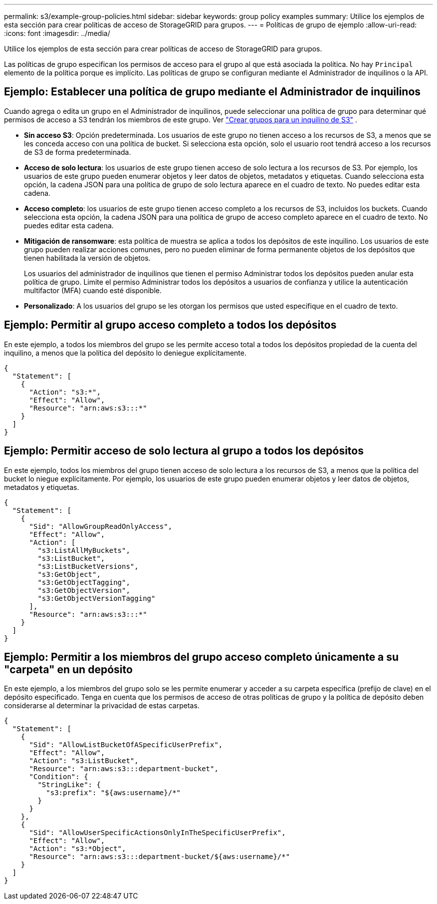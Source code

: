 ---
permalink: s3/example-group-policies.html 
sidebar: sidebar 
keywords: group policy examples 
summary: Utilice los ejemplos de esta sección para crear políticas de acceso de StorageGRID para grupos. 
---
= Políticas de grupo de ejemplo
:allow-uri-read: 
:icons: font
:imagesdir: ../media/


[role="lead"]
Utilice los ejemplos de esta sección para crear políticas de acceso de StorageGRID para grupos.

Las políticas de grupo especifican los permisos de acceso para el grupo al que está asociada la política.  No hay `Principal` elemento de la política porque es implícito.  Las políticas de grupo se configuran mediante el Administrador de inquilinos o la API.



== Ejemplo: Establecer una política de grupo mediante el Administrador de inquilinos

Cuando agrega o edita un grupo en el Administrador de inquilinos, puede seleccionar una política de grupo para determinar qué permisos de acceso a S3 tendrán los miembros de este grupo. Ver link:../tenant/creating-groups-for-s3-tenant.html["Crear grupos para un inquilino de S3"] .

* *Sin acceso S3*: Opción predeterminada.  Los usuarios de este grupo no tienen acceso a los recursos de S3, a menos que se les conceda acceso con una política de bucket.  Si selecciona esta opción, solo el usuario root tendrá acceso a los recursos de S3 de forma predeterminada.
* *Acceso de solo lectura*: los usuarios de este grupo tienen acceso de solo lectura a los recursos de S3.  Por ejemplo, los usuarios de este grupo pueden enumerar objetos y leer datos de objetos, metadatos y etiquetas.  Cuando selecciona esta opción, la cadena JSON para una política de grupo de solo lectura aparece en el cuadro de texto.  No puedes editar esta cadena.
* *Acceso completo*: los usuarios de este grupo tienen acceso completo a los recursos de S3, incluidos los buckets.  Cuando selecciona esta opción, la cadena JSON para una política de grupo de acceso completo aparece en el cuadro de texto.  No puedes editar esta cadena.
* *Mitigación de ransomware*: esta política de muestra se aplica a todos los depósitos de este inquilino.  Los usuarios de este grupo pueden realizar acciones comunes, pero no pueden eliminar de forma permanente objetos de los depósitos que tienen habilitada la versión de objetos.
+
Los usuarios del administrador de inquilinos que tienen el permiso Administrar todos los depósitos pueden anular esta política de grupo.  Limite el permiso Administrar todos los depósitos a usuarios de confianza y utilice la autenticación multifactor (MFA) cuando esté disponible.

* *Personalizado*: A los usuarios del grupo se les otorgan los permisos que usted especifique en el cuadro de texto.




== Ejemplo: Permitir al grupo acceso completo a todos los depósitos

En este ejemplo, a todos los miembros del grupo se les permite acceso total a todos los depósitos propiedad de la cuenta del inquilino, a menos que la política del depósito lo deniegue explícitamente.

[listing]
----
{
  "Statement": [
    {
      "Action": "s3:*",
      "Effect": "Allow",
      "Resource": "arn:aws:s3:::*"
    }
  ]
}
----


== Ejemplo: Permitir acceso de solo lectura al grupo a todos los depósitos

En este ejemplo, todos los miembros del grupo tienen acceso de solo lectura a los recursos de S3, a menos que la política del bucket lo niegue explícitamente.  Por ejemplo, los usuarios de este grupo pueden enumerar objetos y leer datos de objetos, metadatos y etiquetas.

[listing]
----
{
  "Statement": [
    {
      "Sid": "AllowGroupReadOnlyAccess",
      "Effect": "Allow",
      "Action": [
        "s3:ListAllMyBuckets",
        "s3:ListBucket",
        "s3:ListBucketVersions",
        "s3:GetObject",
        "s3:GetObjectTagging",
        "s3:GetObjectVersion",
        "s3:GetObjectVersionTagging"
      ],
      "Resource": "arn:aws:s3:::*"
    }
  ]
}
----


== Ejemplo: Permitir a los miembros del grupo acceso completo únicamente a su "carpeta" en un depósito

En este ejemplo, a los miembros del grupo solo se les permite enumerar y acceder a su carpeta específica (prefijo de clave) en el depósito especificado.  Tenga en cuenta que los permisos de acceso de otras políticas de grupo y la política de depósito deben considerarse al determinar la privacidad de estas carpetas.

[listing]
----
{
  "Statement": [
    {
      "Sid": "AllowListBucketOfASpecificUserPrefix",
      "Effect": "Allow",
      "Action": "s3:ListBucket",
      "Resource": "arn:aws:s3:::department-bucket",
      "Condition": {
        "StringLike": {
          "s3:prefix": "${aws:username}/*"
        }
      }
    },
    {
      "Sid": "AllowUserSpecificActionsOnlyInTheSpecificUserPrefix",
      "Effect": "Allow",
      "Action": "s3:*Object",
      "Resource": "arn:aws:s3:::department-bucket/${aws:username}/*"
    }
  ]
}
----